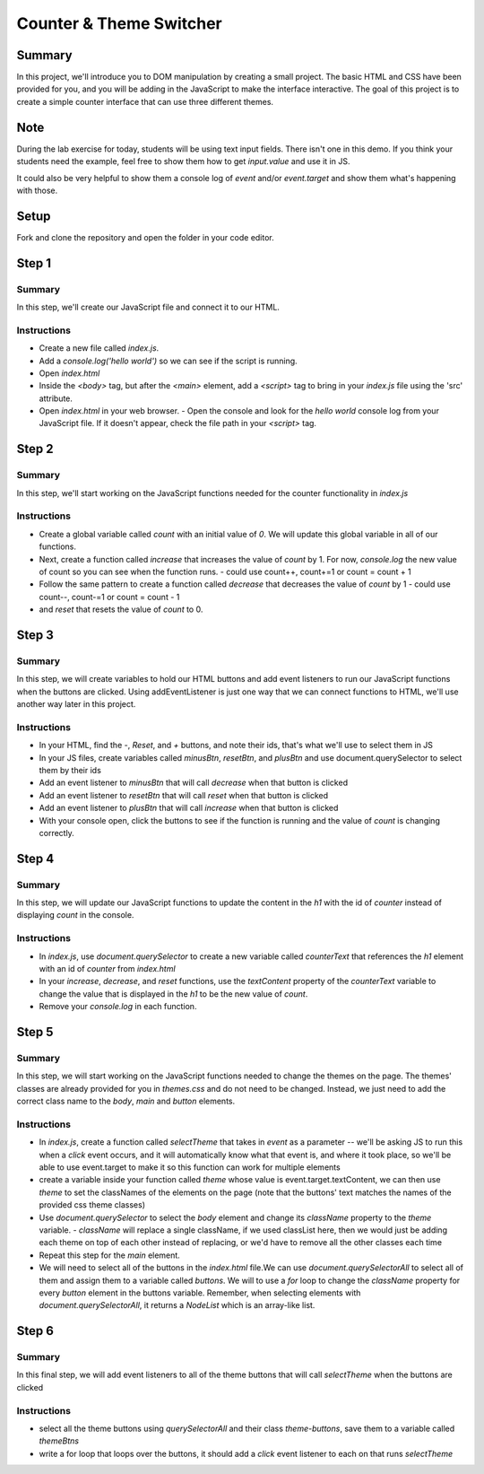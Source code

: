 

========================
Counter & Theme Switcher
========================

Summary
=======

In this project, we'll introduce you to DOM manipulation by creating a small project. The basic HTML and CSS have been provided for you, and you will be adding in the JavaScript to make the interface interactive. The goal of this project is to create a simple counter interface that can use three different themes.

Note
====

During the lab exercise for today, students will be using text input fields. There isn't one in this demo. If you think your students need the example, feel free to show them how to get `input.value` and use it in JS. 

It could also be very helpful to show them a console log of `event` and/or `event.target` and show them what's happening with those.

Setup
=====

Fork and clone the repository and open the folder in your code editor.

Step 1
======

Summary
-------
In this step, we'll create our JavaScript file and connect it to our HTML.

Instructions
------------
- Create a new file called `index.js`.
- Add a `console.log('hello world')` so we can see if the script is running.
- Open `index.html`
- Inside the `<body>` tag, but after the `<main>` element, add a `<script>` tag to bring in your `index.js` file using the 'src' attribute.
- Open `index.html` in your web browser.
  - Open the console and look for the `hello world` console log from your JavaScript file. If it doesn't appear, check the file path in your `<script>` tag.


Step 2
======

Summary
-------

In this step, we'll start working on the JavaScript functions needed for the counter functionality in `index.js`

Instructions
------------

- Create a global variable called `count` with an initial value of `0`. We will update this global variable in all of our functions.
- Next, create a function called `increase` that increases the value of `count` by 1. For now, `console.log` the new value of count so you can see when the function runs.
  - could use count++, count+=1 or count = count + 1
- Follow the same pattern to create a function called `decrease` that decreases the value of `count` by 1 
  - could use count--, count-=1 or count = count - 1
- and `reset` that resets the value of `count` to 0.

Step 3
======

Summary
-------

In this step, we will create variables to hold our HTML buttons and add event listeners to run our JavaScript functions when the buttons are clicked. Using addEventListener is just one way that we can connect functions to HTML, we'll use another way later in this project. 

Instructions
------------
- In your HTML, find the `-`, `Reset`, and `+` buttons, and note their ids, that's what we'll use to select them in JS
- In your JS files, create variables called `minusBtn`, `resetBtn`, and `plusBtn` and use document.querySelector to select them by their ids 
- Add an event listener to `minusBtn` that will call `decrease` when that button is clicked
- Add an event listener to `resetBtn` that will call `reset` when that button is clicked
- Add an event listener to `plusBtn` that will call `increase` when that button is clicked
- With your console open, click the buttons to see if the function is running and the value of `count` is changing correctly.




Step 4
======

Summary
-------

In this step, we will update our JavaScript functions to update the content in the `h1` with the id of `counter` instead of displaying `count` in the console.

Instructions
------------

- In `index.js`, use `document.querySelector` to create a new variable called `counterText` that references the `h1` element with an id of `counter` from `index.html`
- In your `increase`, `decrease`, and `reset` functions, use the `textContent` property of the `counterText` variable to change the value that is displayed in the `h1` to be the new value of `count`.
- Remove your `console.log` in each function.



Step 5
======

Summary
-------

In this step, we will start working on the JavaScript functions needed to change the themes on the page. The themes' classes are already provided for you in `themes.css` and do not need to be changed. Instead, we just need to add the correct class name to the `body`, `main` and `button` elements.

Instructions
------------

- In `index.js`, create a function called `selectTheme` that takes in `event` as a parameter -- we'll be asking JS to run this when a `click` event occurs, and it will automatically know what that event is, and where it took place, so we'll be able to use event.target to make it so this function can work for multiple elements
- create a variable inside your function called `theme` whose value is event.target.textContent, we can then use `theme` to set the classNames of the elements on the page (note that the buttons' text matches the names of the provided css theme classes)
- Use `document.querySelector` to select the `body` element and change its `className` property to the `theme` variable.
  - `className` will replace a single className, if we used classList here, then we would just be adding each theme on top of each other instead of replacing, or we'd have to remove all the other classes each time
- Repeat this step for the `main` element.
- We will need to select all of the buttons in the `index.html` file.We can use `document.querySelectorAll` to select all of them and assign them to a variable called `buttons`. We will to use a `for` loop to change the `className` property for every `button` element in the buttons variable. Remember, when selecting elements with `document.querySelectorAll`, it returns a `NodeList` which is an array-like list.



Step 6
======

Summary
-------

In this final step, we will add event listeners to all of the theme buttons that will call `selectTheme` when the buttons are clicked 

Instructions
------------

- select all the theme buttons using `querySelectorAll` and their class `theme-buttons`, save them to a variable called `themeBtns`
- write a for loop that loops over the buttons, it should add a `click` event listener to each on that runs `selectTheme`